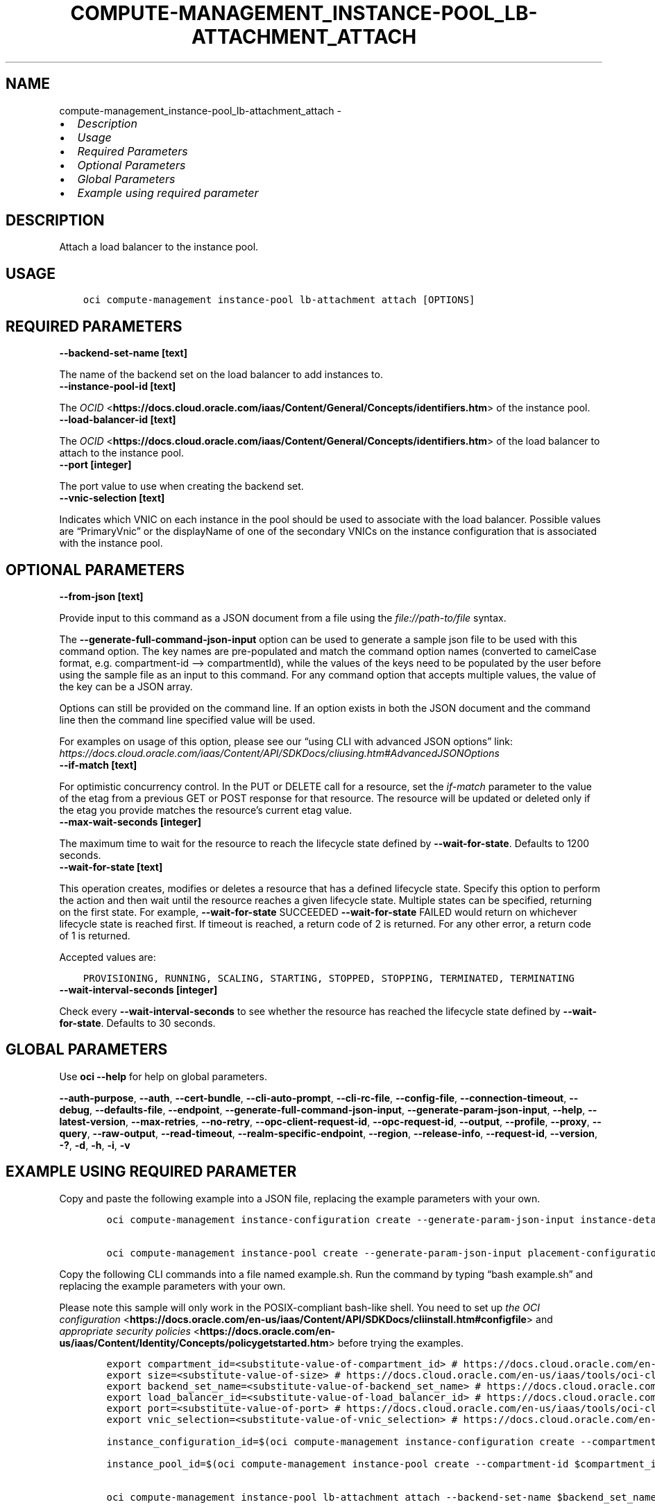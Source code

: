 .\" Man page generated from reStructuredText.
.
.TH "COMPUTE-MANAGEMENT_INSTANCE-POOL_LB-ATTACHMENT_ATTACH" "1" "May 20, 2024" "3.41.0" "OCI CLI Command Reference"
.SH NAME
compute-management_instance-pool_lb-attachment_attach \- 
.
.nr rst2man-indent-level 0
.
.de1 rstReportMargin
\\$1 \\n[an-margin]
level \\n[rst2man-indent-level]
level margin: \\n[rst2man-indent\\n[rst2man-indent-level]]
-
\\n[rst2man-indent0]
\\n[rst2man-indent1]
\\n[rst2man-indent2]
..
.de1 INDENT
.\" .rstReportMargin pre:
. RS \\$1
. nr rst2man-indent\\n[rst2man-indent-level] \\n[an-margin]
. nr rst2man-indent-level +1
.\" .rstReportMargin post:
..
.de UNINDENT
. RE
.\" indent \\n[an-margin]
.\" old: \\n[rst2man-indent\\n[rst2man-indent-level]]
.nr rst2man-indent-level -1
.\" new: \\n[rst2man-indent\\n[rst2man-indent-level]]
.in \\n[rst2man-indent\\n[rst2man-indent-level]]u
..
.INDENT 0.0
.IP \(bu 2
\fI\%Description\fP
.IP \(bu 2
\fI\%Usage\fP
.IP \(bu 2
\fI\%Required Parameters\fP
.IP \(bu 2
\fI\%Optional Parameters\fP
.IP \(bu 2
\fI\%Global Parameters\fP
.IP \(bu 2
\fI\%Example using required parameter\fP
.UNINDENT
.SH DESCRIPTION
.sp
Attach a load balancer to the instance pool.
.SH USAGE
.INDENT 0.0
.INDENT 3.5
.sp
.nf
.ft C
oci compute\-management instance\-pool lb\-attachment attach [OPTIONS]
.ft P
.fi
.UNINDENT
.UNINDENT
.SH REQUIRED PARAMETERS
.INDENT 0.0
.TP
.B \-\-backend\-set\-name [text]
.UNINDENT
.sp
The name of the backend set on the load balancer to add instances to.
.INDENT 0.0
.TP
.B \-\-instance\-pool\-id [text]
.UNINDENT
.sp
The \fI\%OCID\fP <\fBhttps://docs.cloud.oracle.com/iaas/Content/General/Concepts/identifiers.htm\fP> of the instance pool.
.INDENT 0.0
.TP
.B \-\-load\-balancer\-id [text]
.UNINDENT
.sp
The \fI\%OCID\fP <\fBhttps://docs.cloud.oracle.com/iaas/Content/General/Concepts/identifiers.htm\fP> of the load balancer to attach to the instance pool.
.INDENT 0.0
.TP
.B \-\-port [integer]
.UNINDENT
.sp
The port value to use when creating the backend set.
.INDENT 0.0
.TP
.B \-\-vnic\-selection [text]
.UNINDENT
.sp
Indicates which VNIC on each instance in the pool should be used to associate with the load balancer. Possible values are “PrimaryVnic” or the displayName of one of the secondary VNICs on the instance configuration that is associated with the instance pool.
.SH OPTIONAL PARAMETERS
.INDENT 0.0
.TP
.B \-\-from\-json [text]
.UNINDENT
.sp
Provide input to this command as a JSON document from a file using the \fI\%file://path\-to/file\fP syntax.
.sp
The \fB\-\-generate\-full\-command\-json\-input\fP option can be used to generate a sample json file to be used with this command option. The key names are pre\-populated and match the command option names (converted to camelCase format, e.g. compartment\-id –> compartmentId), while the values of the keys need to be populated by the user before using the sample file as an input to this command. For any command option that accepts multiple values, the value of the key can be a JSON array.
.sp
Options can still be provided on the command line. If an option exists in both the JSON document and the command line then the command line specified value will be used.
.sp
For examples on usage of this option, please see our “using CLI with advanced JSON options” link: \fI\%https://docs.cloud.oracle.com/iaas/Content/API/SDKDocs/cliusing.htm#AdvancedJSONOptions\fP
.INDENT 0.0
.TP
.B \-\-if\-match [text]
.UNINDENT
.sp
For optimistic concurrency control. In the PUT or DELETE call for a resource, set the \fIif\-match\fP parameter to the value of the etag from a previous GET or POST response for that resource. The resource will be updated or deleted only if the etag you provide matches the resource’s current etag value.
.INDENT 0.0
.TP
.B \-\-max\-wait\-seconds [integer]
.UNINDENT
.sp
The maximum time to wait for the resource to reach the lifecycle state defined by \fB\-\-wait\-for\-state\fP\&. Defaults to 1200 seconds.
.INDENT 0.0
.TP
.B \-\-wait\-for\-state [text]
.UNINDENT
.sp
This operation creates, modifies or deletes a resource that has a defined lifecycle state. Specify this option to perform the action and then wait until the resource reaches a given lifecycle state. Multiple states can be specified, returning on the first state. For example, \fB\-\-wait\-for\-state\fP SUCCEEDED \fB\-\-wait\-for\-state\fP FAILED would return on whichever lifecycle state is reached first. If timeout is reached, a return code of 2 is returned. For any other error, a return code of 1 is returned.
.sp
Accepted values are:
.INDENT 0.0
.INDENT 3.5
.sp
.nf
.ft C
PROVISIONING, RUNNING, SCALING, STARTING, STOPPED, STOPPING, TERMINATED, TERMINATING
.ft P
.fi
.UNINDENT
.UNINDENT
.INDENT 0.0
.TP
.B \-\-wait\-interval\-seconds [integer]
.UNINDENT
.sp
Check every \fB\-\-wait\-interval\-seconds\fP to see whether the resource has reached the lifecycle state defined by \fB\-\-wait\-for\-state\fP\&. Defaults to 30 seconds.
.SH GLOBAL PARAMETERS
.sp
Use \fBoci \-\-help\fP for help on global parameters.
.sp
\fB\-\-auth\-purpose\fP, \fB\-\-auth\fP, \fB\-\-cert\-bundle\fP, \fB\-\-cli\-auto\-prompt\fP, \fB\-\-cli\-rc\-file\fP, \fB\-\-config\-file\fP, \fB\-\-connection\-timeout\fP, \fB\-\-debug\fP, \fB\-\-defaults\-file\fP, \fB\-\-endpoint\fP, \fB\-\-generate\-full\-command\-json\-input\fP, \fB\-\-generate\-param\-json\-input\fP, \fB\-\-help\fP, \fB\-\-latest\-version\fP, \fB\-\-max\-retries\fP, \fB\-\-no\-retry\fP, \fB\-\-opc\-client\-request\-id\fP, \fB\-\-opc\-request\-id\fP, \fB\-\-output\fP, \fB\-\-profile\fP, \fB\-\-proxy\fP, \fB\-\-query\fP, \fB\-\-raw\-output\fP, \fB\-\-read\-timeout\fP, \fB\-\-realm\-specific\-endpoint\fP, \fB\-\-region\fP, \fB\-\-release\-info\fP, \fB\-\-request\-id\fP, \fB\-\-version\fP, \fB\-?\fP, \fB\-d\fP, \fB\-h\fP, \fB\-i\fP, \fB\-v\fP
.SH EXAMPLE USING REQUIRED PARAMETER
.sp
Copy and paste the following example into a JSON file, replacing the example parameters with your own.
.INDENT 0.0
.INDENT 3.5
.sp
.nf
.ft C
    oci compute\-management instance\-configuration create \-\-generate\-param\-json\-input instance\-details > instance\-details.json

    oci compute\-management instance\-pool create \-\-generate\-param\-json\-input placement\-configurations > placement\-configurations.json
.ft P
.fi
.UNINDENT
.UNINDENT
.sp
Copy the following CLI commands into a file named example.sh. Run the command by typing “bash example.sh” and replacing the example parameters with your own.
.sp
Please note this sample will only work in the POSIX\-compliant bash\-like shell. You need to set up \fI\%the OCI configuration\fP <\fBhttps://docs.oracle.com/en-us/iaas/Content/API/SDKDocs/cliinstall.htm#configfile\fP> and \fI\%appropriate security policies\fP <\fBhttps://docs.oracle.com/en-us/iaas/Content/Identity/Concepts/policygetstarted.htm\fP> before trying the examples.
.INDENT 0.0
.INDENT 3.5
.sp
.nf
.ft C
    export compartment_id=<substitute\-value\-of\-compartment_id> # https://docs.cloud.oracle.com/en\-us/iaas/tools/oci\-cli/latest/oci_cli_docs/cmdref/compute\-management/instance\-configuration/create.html#cmdoption\-compartment\-id
    export size=<substitute\-value\-of\-size> # https://docs.cloud.oracle.com/en\-us/iaas/tools/oci\-cli/latest/oci_cli_docs/cmdref/compute\-management/instance\-pool/create.html#cmdoption\-size
    export backend_set_name=<substitute\-value\-of\-backend_set_name> # https://docs.cloud.oracle.com/en\-us/iaas/tools/oci\-cli/latest/oci_cli_docs/cmdref/compute\-management/instance\-pool/lb\-attachment/attach.html#cmdoption\-backend\-set\-name
    export load_balancer_id=<substitute\-value\-of\-load_balancer_id> # https://docs.cloud.oracle.com/en\-us/iaas/tools/oci\-cli/latest/oci_cli_docs/cmdref/compute\-management/instance\-pool/lb\-attachment/attach.html#cmdoption\-load\-balancer\-id
    export port=<substitute\-value\-of\-port> # https://docs.cloud.oracle.com/en\-us/iaas/tools/oci\-cli/latest/oci_cli_docs/cmdref/compute\-management/instance\-pool/lb\-attachment/attach.html#cmdoption\-port
    export vnic_selection=<substitute\-value\-of\-vnic_selection> # https://docs.cloud.oracle.com/en\-us/iaas/tools/oci\-cli/latest/oci_cli_docs/cmdref/compute\-management/instance\-pool/lb\-attachment/attach.html#cmdoption\-vnic\-selection

    instance_configuration_id=$(oci compute\-management instance\-configuration create \-\-compartment\-id $compartment_id \-\-instance\-details file://instance\-details.json \-\-query data.id \-\-raw\-output)

    instance_pool_id=$(oci compute\-management instance\-pool create \-\-compartment\-id $compartment_id \-\-instance\-configuration\-id $instance_configuration_id \-\-placement\-configurations file://placement\-configurations.json \-\-size $size \-\-query data.id \-\-raw\-output)

    oci compute\-management instance\-pool lb\-attachment attach \-\-backend\-set\-name $backend_set_name \-\-instance\-pool\-id $instance_pool_id \-\-load\-balancer\-id $load_balancer_id \-\-port $port \-\-vnic\-selection $vnic_selection
.ft P
.fi
.UNINDENT
.UNINDENT
.SH AUTHOR
Oracle
.SH COPYRIGHT
2016, 2024, Oracle
.\" Generated by docutils manpage writer.
.
